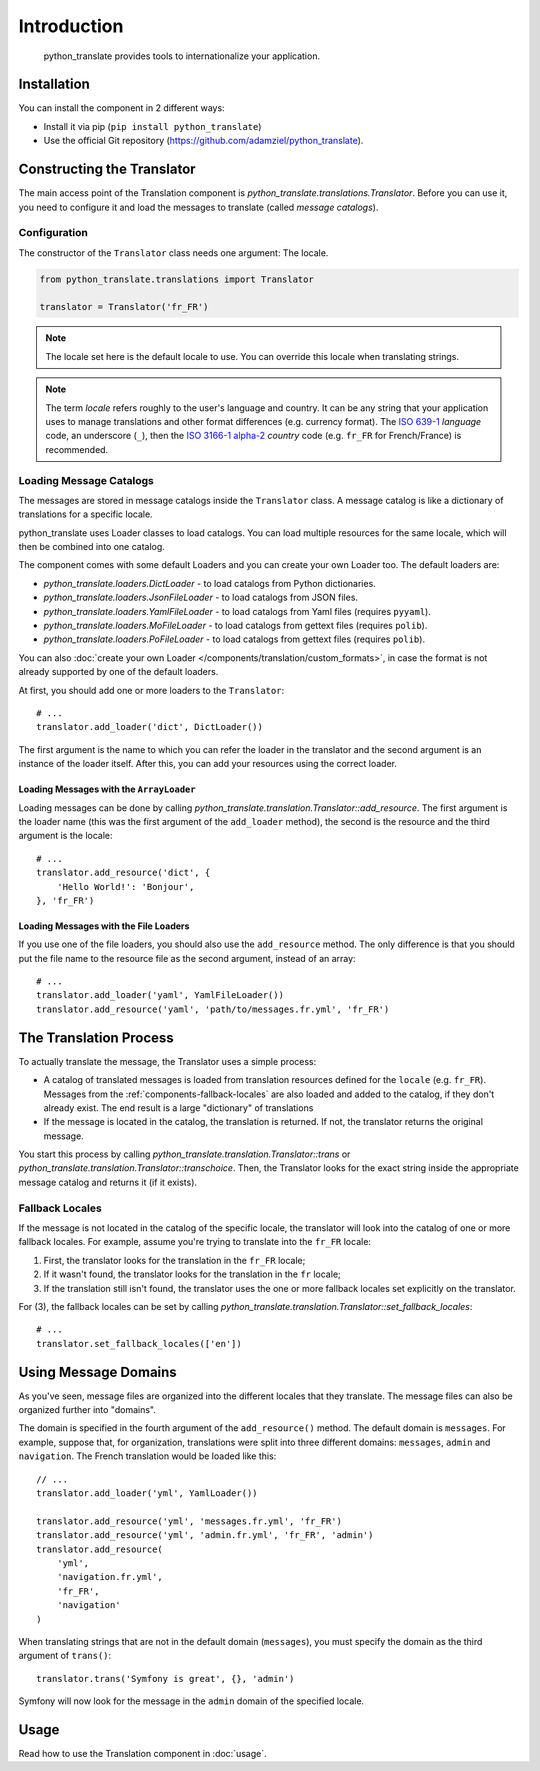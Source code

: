 .. index::
    single: Translation
    single: Components; Translation

Introduction
=========================

    python_translate provides tools to internationalize your
    application.

Installation
------------

You can install the component in 2 different ways:

* Install it via pip (``pip install python_translate``)
* Use the official Git repository (https://github.com/adamziel/python_translate).

Constructing the Translator
---------------------------

The main access point of the Translation component is
`python_translate.translations.Translator`. Before you can use it,
you need to configure it and load the messages to translate (called *message
catalogs*).

Configuration
~~~~~~~~~~~~~

The constructor of the ``Translator`` class needs one argument: The locale.

.. code-block:: python

    from python_translate.translations import Translator

    translator = Translator('fr_FR')

.. note::

    The locale set here is the default locale to use. You can override this
    locale when translating strings.

.. note::

    The term *locale* refers roughly to the user's language and country. It
    can be any string that your application uses to manage translations and
    other format differences (e.g. currency format). The `ISO 639-1`_
    *language* code, an underscore (``_``), then the `ISO 3166-1 alpha-2`_
    *country* code (e.g. ``fr_FR`` for French/France) is recommended.

.. _component-translator-message-catalogs:

Loading Message Catalogs
~~~~~~~~~~~~~~~~~~~~~~~~

The messages are stored in message catalogs inside the ``Translator``
class. A message catalog is like a dictionary of translations for a specific
locale.

python_translate uses Loader classes to load catalogs. You can load
multiple resources for the same locale, which will then be combined into one
catalog.

The component comes with some default Loaders and you can create your own
Loader too. The default loaders are:

* `python_translate.loaders.DictLoader` - to load
  catalogs from Python dictionaries.
* `python_translate.loaders.JsonFileLoader` - to load
  catalogs from JSON files.
* `python_translate.loaders.YamlFileLoader` - to load
  catalogs from Yaml files (requires ``pyyaml``).
* `python_translate.loaders.MoFileLoader` - to load
  catalogs from gettext files (requires ``polib``).
* `python_translate.loaders.PoFileLoader` - to load
  catalogs from gettext files (requires ``polib``).

You can also :doc:`create your own Loader </components/translation/custom_formats>`,
in case the format is not already supported by one of the default loaders.

At first, you should add one or more loaders to the ``Translator``::

    # ...
    translator.add_loader('dict', DictLoader())

The first argument is the name to which you can refer the loader in the
translator and the second argument is an instance of the loader itself. After
this, you can add your resources using the correct loader.

Loading Messages with the ``ArrayLoader``
.........................................

Loading messages can be done by calling
`python_translate.translation.Translator::add_resource`. The first
argument is the loader name (this was the first argument of the ``add_loader``
method), the second is the resource and the third argument is the locale::

    # ...
    translator.add_resource('dict', {
        'Hello World!': 'Bonjour',
    }, 'fr_FR')

Loading Messages with the File Loaders
......................................

If you use one of the file loaders, you should also use the ``add_resource``
method. The only difference is that you should put the file name to the resource
file as the second argument, instead of an array::

    # ...
    translator.add_loader('yaml', YamlFileLoader())
    translator.add_resource('yaml', 'path/to/messages.fr.yml', 'fr_FR')

The Translation Process
-----------------------

To actually translate the message, the Translator uses a simple process:

* A catalog of translated messages is loaded from translation resources defined
  for the ``locale`` (e.g. ``fr_FR``). Messages from the
  :ref:`components-fallback-locales` are also loaded and added to the
  catalog, if they don't already exist. The end result is a large "dictionary"
  of translations

* If the message is located in the catalog, the translation is returned. If
  not, the translator returns the original message.

You start this process by calling
`python_translate.translation.Translator::trans` or
`python_translate.translation.Translator::transchoice`. Then, the
Translator looks for the exact string inside the appropriate message catalog
and returns it (if it exists).

.. _components-fallback-locales:

Fallback Locales
~~~~~~~~~~~~~~~~

If the message is not located in the catalog of the specific locale, the
translator will look into the catalog of one or more fallback locales. For
example, assume you're trying to translate into the ``fr_FR`` locale:

#. First, the translator looks for the translation in the ``fr_FR`` locale;

#. If it wasn't found, the translator looks for the translation in the ``fr``
   locale;

#. If the translation still isn't found, the translator uses the one or more
   fallback locales set explicitly on the translator.

For (3), the fallback locales can be set by calling
`python_translate.translation.Translator::set_fallback_locales`::

    # ...
    translator.set_fallback_locales(['en'])

.. _using-message-domains:

Using Message Domains
---------------------

As you've seen, message files are organized into the different locales that
they translate. The message files can also be organized further into "domains".

The domain is specified in the fourth argument of the ``add_resource()``
method. The default domain is ``messages``. For example, suppose that, for
organization, translations were split into three different domains:
``messages``, ``admin`` and ``navigation``. The French translation would be
loaded like this::

    // ...
    translator.add_loader('yml', YamlLoader())

    translator.add_resource('yml', 'messages.fr.yml', 'fr_FR')
    translator.add_resource('yml', 'admin.fr.yml', 'fr_FR', 'admin')
    translator.add_resource(
        'yml',
        'navigation.fr.yml',
        'fr_FR',
        'navigation'
    )

When translating strings that are not in the default domain (``messages``),
you must specify the domain as the third argument of ``trans()``::

    translator.trans('Symfony is great', {}, 'admin')

Symfony will now look for the message in the ``admin`` domain of the
specified locale.

Usage
-----

Read how to use the Translation component in :doc:`usage`.

.. _`ISO 3166-1 alpha-2`: http://en.wikipedia.org/wiki/ISO_3166-1#Current_codes
.. _`ISO 639-1`: http://en.wikipedia.org/wiki/List_of_ISO_639-1_codes